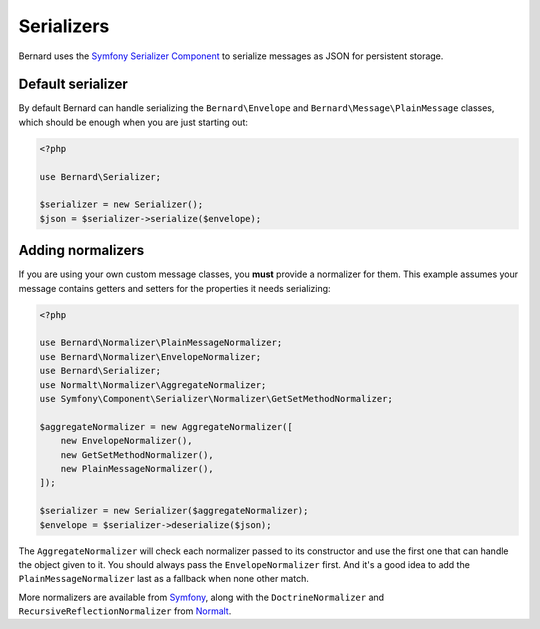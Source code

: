 Serializers
===========

Bernard uses the `Symfony Serializer Component <http://symfony.com/doc/current/components/serializer.html>`_ to
serialize messages as JSON for persistent storage.

Default serializer
------------------

By default Bernard can handle serializing the ``Bernard\Envelope`` and ``Bernard\Message\PlainMessage`` classes,
which should be enough when you are just starting out:

.. code-block:: php

    <?php

    use Bernard\Serializer;

    $serializer = new Serializer();
    $json = $serializer->serialize($envelope);


Adding normalizers
------------------

If you are using your own custom message classes, you **must** provide a normalizer for them. This example assumes your
message contains getters and setters for the properties it needs serializing:

.. code-block:: php

    <?php

    use Bernard\Normalizer\PlainMessageNormalizer;
    use Bernard\Normalizer\EnvelopeNormalizer;
    use Bernard\Serializer;
    use Normalt\Normalizer\AggregateNormalizer;
    use Symfony\Component\Serializer\Normalizer\GetSetMethodNormalizer;

    $aggregateNormalizer = new AggregateNormalizer([
        new EnvelopeNormalizer(),
        new GetSetMethodNormalizer(),
        new PlainMessageNormalizer(),
    ]);

    $serializer = new Serializer($aggregateNormalizer);
    $envelope = $serializer->deserialize($json);


The ``AggregateNormalizer`` will check each normalizer passed to its constructor and use the first one that can handle
the object given to it. You should always pass the ``EnvelopeNormalizer`` first. And it's a good idea to add the
``PlainMessageNormalizer`` last as a fallback when none other match.

More normalizers are available from `Symfony <http://symfony.com/doc/current/components/serializer.html#normalizers>`_,
along with the ``DoctrineNormalizer`` and ``RecursiveReflectionNormalizer`` from
`Normalt <https://github.com/bernardphp/normalt>`_.

